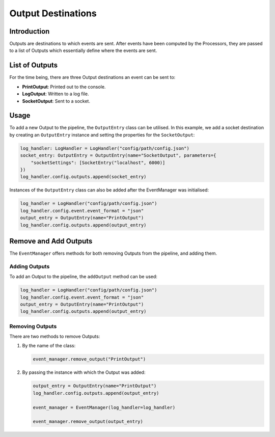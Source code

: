 Output Destinations
===================

Introduction
------------

Outputs are destinations to which events are sent. After events have been computed by the Processors, they are passed to a list of Outputs which essentially define where the events are sent.

List of Outputs
---------------

For the time being, there are three Output destinations an event can be sent to:

* **PrintOutput**: Printed out to the console.
* **LogOutput**: Written to a log file.
* **SocketOutput**: Sent to a socket.

Usage
-----

To add a new Output to the pipeline, the ``OutputEntry`` class can be utilised. In this example, we add a socket destination by creating an ``OutputEntry`` instance and setting the properties for the ``SocketOutput``:

.. code-block:: python

    log_handler: LogHandler = LogHandler("config/path/config.json")
    socket_entry: OutputEntry = OutputEntry(name="SocketOutput", parameters={
        "socketSettings": [SocketEntry("localhost", 6000)]
    })
    log_handler.config.outputs.append(socket_entry)

Instances of the ``OutputEntry`` class can also be added after the EventManager was initialised:

.. code-block:: python

    log_handler = LogHandler("config/path/config.json")
    log_handler.config.event.event_format = "json"
    output_entry = OutputEntry(name="PrintOutput")
    log_handler.config.outputs.append(output_entry)

Remove and Add Outputs
----------------------

The ``EventManager`` offers methods for both removing Outputs from the pipeline, and adding them.

Adding Outputs
~~~~~~~~~~~~~~

To add an Output to the pipeline, the ``addOutput`` method can be used:

.. code-block:: python

    log_handler = LogHandler("config/path/config.json")
    log_handler.config.event.event_format = "json"
    output_entry = OutputEntry(name="PrintOutput")
    log_handler.config.outputs.append(output_entry)

Removing Outputs
~~~~~~~~~~~~~~~~

There are two methods to remove Outputs:

1. By the name of the class:

   .. code-block:: python

       event_manager.remove_output("PrintOutput")

2. By passing the instance with which the Output was added:

   .. code-block:: python

       output_entry = OutputEntry(name="PrintOutput")
       log_handler.config.outputs.append(output_entry)

       event_manager = EventManager(log_handler=log_handler)

       event_manager.remove_output(output_entry)
